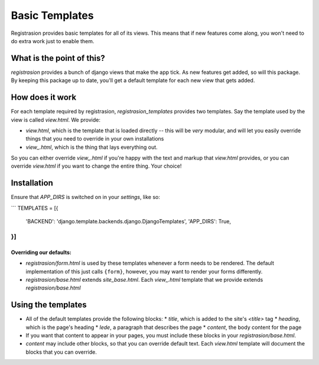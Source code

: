 Basic Templates
===============
Registrasion provides basic templates for all of its views. This means that if new features come along, you won't need to do extra work just to enable them.


What is the point of this?
--------------------------

`registrasion` provides a bunch of django views that make the app tick. As new features get added, so will this package. By keeping this package up to date, you'll get a default template for each new view that gets added.


How does it work
----------------

For each template required by registrasion, `registrasion_templates` provides two templates. Say the template used by the view is called `view.html`. We provide:

* `view.html`, which is the template that is loaded directly -- this will be *very* modular, and will let you easily override things that you need to override in your own installations
* `view_.html`, which is the thing that lays everything out.

So you can either override `view_.html` if you're happy with the text and markup that `view.html` provides, or you can override `view.html` if you want to change the entire thing. Your choice!


Installation
------------

Ensure that `APP_DIRS` is switched on in your `settings`, like so:

```
TEMPLATES = [{
    'BACKEND': 'django.template.backends.django.DjangoTemplates',
    'APP_DIRS': True,
}]
```


Overriding our defaults:
~~~~~~~~~~~~~~~~~~~~~~~~

* `registrasion/form.html` is used by these templates whenever a form needs to be rendered. The default implementation of this just calls ``{form}``, however, you may want to render your forms differently.
* `registrasion/base.html` extends `site_base.html`. Each `view_.html` template that we provide extends `registrasion/base.html`


Using the templates
-------------------

* All of the default templates provide the following blocks:
  * `title`, which is added to the site's `<title>` tag
  * `heading`, which is the page's heading
  * `lede`, a paragraph that describes the page
  * `content`, the body content for the page
* If you want that content to appear in your pages, you must include these blocks in your `registrasion/base.html`.

* `content` may include other blocks, so that you can override default text. Each `view.html` template will document the blocks that you can override.
